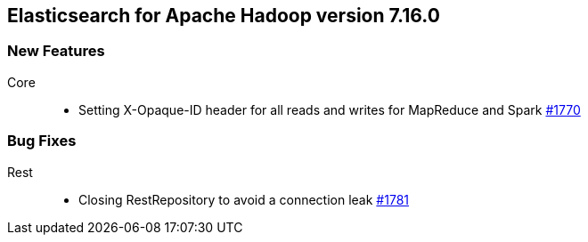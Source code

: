 [[eshadoop-7.16.0]]
== Elasticsearch for Apache Hadoop version 7.16.0

[[new-7.16.0]]
=== New Features
Core::
* Setting X-Opaque-ID header for all reads and writes for MapReduce and Spark
https://github.com/elastic/elasticsearch-hadoop/pull/1770[#1770]

[[bugs-7.16.0]]
=== Bug Fixes
Rest::
* Closing RestRepository to avoid a connection leak
https://github.com/elastic/elasticsearch-hadoop/pull/1781[#1781]